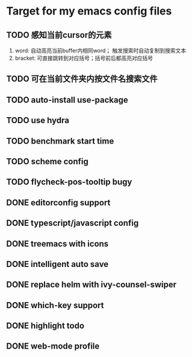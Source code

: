 * Target for my emacs config files

** TODO 感知当前cursor的元素
1. word: 自动高亮当前buffer内相同word； 触发搜索时自动复制到搜索文本
2. bracket: 可直接跳转到对应括号；括号前后都高亮对应括号

** TODO 可在当前文件夹内按文件名搜索文件

** TODO auto-install use-package

** TODO use hydra
** TODO benchmark start time
** TODO scheme config
** TODO flycheck-pos-tooltip bugy
** DONE editorconfig support
** DONE typescript/javascript config
** DONE treemacs with icons
** DONE intelligent auto save
** DONE replace helm with ivy-counsel-swiper
** DONE which-key support
** DONE highlight todo
** DONE web-mode profile
